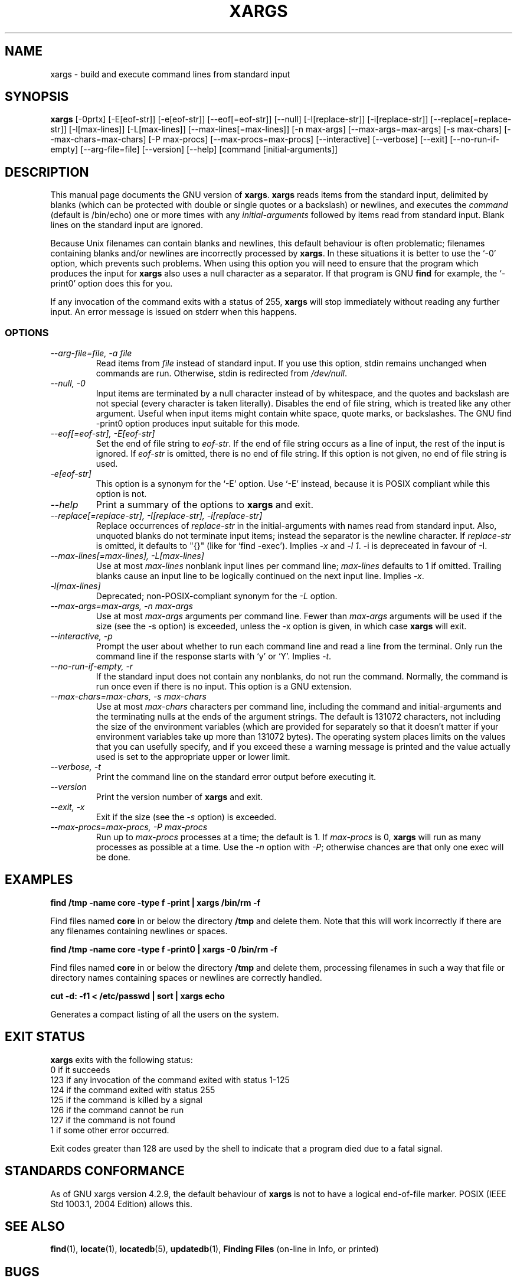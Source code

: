 .TH XARGS 1 \" -*- nroff -*-
.SH NAME
xargs \- build and execute command lines from standard input
.SH SYNOPSIS
.B xargs
[\-0prtx] [\-E[eof-str]] [\-e[eof-str]] [\-\-eof[=eof-str]] [\-\-null] 
[\-I[replace-str]] [\-i[replace-str]] [\-\-replace[=replace-str]] 
[\-l[max-lines]] [\-L[max-lines]] [\-\-max\-lines[=max-lines]] [\-n max-args] [\-\-max\-args=max-args] 
[\-s max-chars] [\-\-max\-chars=max-chars] [\-P max-procs] [\-\-max\-procs=max-procs]
[\-\-interactive] [\-\-verbose] [\-\-exit] 
[\-\-no\-run\-if\-empty] [\-\-arg\-file=file] [\-\-version] [\-\-help]
[command [initial-arguments]]
.SH DESCRIPTION
This manual page
documents the GNU version of
.BR xargs .
.B xargs
reads items from the standard input, delimited by blanks (which can be
protected with double or single quotes or a backslash) or newlines,
and executes the
.I command
(default is /bin/echo) one or more times with any
.I initial-arguments
followed by items read from standard input.  Blank lines on the
standard input are ignored.
.P
Because Unix filenames can contain blanks and newlines, this default
behaviour is often problematic; filenames containing blanks
and/or newlines are incorrectly processed by 
.BR xargs .
In these situations it is better to use the `\-0' option, which
prevents such problems.   When using this option you will need to 
ensure that the program which produces the input for 
.B xargs 
also uses a null character as a separator.  If that program is 
GNU 
.B find
for example, the `\-print0' option does this for you.
.P
If any invocation of the command exits with a status of 255, 
.B xargs 
will stop immediately without reading any further input.  An error
message is issued on stderr when this happens.
.SS OPTIONS
.TP
.I "\-\-arg\-file=file, \-a file"
Read items from 
.I file
instead of standard input.  If you use this option, stdin remains
unchanged when commands are run.  Otherwise, stdin is redirected 
from 
.IR /dev/null .

.TP
.I "\-\-null, \-0"
Input items are terminated by a null character instead of by
whitespace, and the quotes and backslash are not special (every
character is taken literally).  Disables the end of file string, which
is treated like any other argument.  Useful when input items might
contain white space, quote marks, or backslashes.  The GNU find
\-print0 option produces input suitable for this mode.
.TP
.I "\-\-eof[=eof-str], \-E[eof-str]"
Set the end of file string to \fIeof-str\fR.  If the end of file
string occurs as a line of input, the rest of the input is ignored.
If \fIeof-str\fR is omitted, there is no end of file string.  If this
option is not given, no end of file string is used.
.TP 
.I "\-e[eof-str]"
This option is a synonym for the `\-E' option.   Use `\-E' instead,
because it is POSIX compliant while this option is not. 
.TP
.I "\-\-help"
Print a summary of the options to
.B xargs
and exit.
.TP
.I "\-\-replace[=replace-str], \-I[replace-str], \-i[replace-str]"
Replace occurrences of \fIreplace-str\fR in the initial-arguments with
names read from standard input.
Also, unquoted blanks do not terminate input items; instead the
separator is the newline character.
If \fIreplace-str\fR is omitted, it
defaults to "{}" (like for `find \-exec').  Implies \fI\-x\fP and
\fI\-l 1\fP.
\-i is depreceated in favour of \-I.
.TP
.I "\-\-max\-lines[=max-lines], \-L[max-lines]"
Use at most \fImax-lines\fR nonblank input lines per command line;
\fImax-lines\fR defaults to 1 if omitted.  Trailing blanks cause an
input line to be logically continued on the next input line.  Implies
\fI\-x\fR.
.TP
.I "\-l[max-lines]"
Deprecated; non-POSIX-compliant synonym for the 
.I "\-L"
option.
.TP
.I "\-\-max\-args=max-args, \-n max-args"
Use at most \fImax-args\fR arguments per command line.  Fewer than
\fImax-args\fR arguments will be used if the size (see the \-s option)
is exceeded, unless the \-x option is given, in which case \fBxargs\fR
will exit.
.TP
.I "\-\-interactive, \-p"
Prompt the user about whether to run each command line and read a line
from the terminal.  Only run the command line if the response starts
with `y' or `Y'.  Implies \fI\-t\fR.
.TP
.I "\-\-no\-run\-if\-empty, \-r"
If the standard input does not contain any nonblanks, do not run the
command.  Normally, the command is run once even if there is no input.
This option is a GNU extension.
.TP
.I "\-\-max\-chars=max-chars, \-s max-chars"
Use at most \fImax-chars\fR characters per command line, including the
command and initial-arguments and the terminating nulls at the ends of
the argument strings.  The default is 131072 characters, not including
the size of the environment variables (which are provided for
separately so that it doesn't matter if your environment variables
take up more than 131072 bytes).  The operating system places limits
on the values that you can usefully specify, and if you exceed these a
warning message is printed and the value actually used is set to the
appropriate upper or lower limit.
.TP
.I "\-\-verbose, \-t"
Print the command line on the standard error output before executing
it.
.TP
.I "\-\-version"
Print the version number of
.B xargs
and exit.
.TP
.I "\-\-exit, \-x"
Exit if the size (see the \fI\-s\fR option) is exceeded.
.TP
.I "\-\-max\-procs=max-procs, \-P max-procs"
Run up to \fImax-procs\fR processes at a time; the default is 1.  If
\fImax-procs\fR is 0, \fBxargs\fR will run as many processes as
possible at a time.  Use the \fI\-n\fR option with \fI\-P\fR;
otherwise chances are that only one exec will be done.
.SH "EXAMPLES"
.nf
.B find /tmp \-name core \-type f \-print | xargs /bin/rm \-f

.fi
Find files named 
.B core
in or below the directory 
.B /tmp 
and delete them.  Note that this will work incorrectly if there are 
any filenames containing newlines or spaces.
.P
.B find /tmp \-name core \-type f \-print0 | xargs \-0 /bin/rm \-f

.fi
Find files named 
.B core
in or below the directory 
.B /tmp 
and delete them, processing filenames in such a way that file or 
directory names containing spaces or newlines are correctly handled.
.P
.nf
.B cut \-d: \-f1 < /etc/passwd | sort | xargs echo

.fi
Generates a compact listing of all the users on the system.
.SH "EXIT STATUS"
.B xargs
exits with the following status:
.nf
0 if it succeeds
123 if any invocation of the command exited with status 1-125
124 if the command exited with status 255
125 if the command is killed by a signal
126 if the command cannot be run
127 if the command is not found
1 if some other error occurred.
.fi
.P
Exit codes greater than 128 are used by the shell to indicate that 
a program died due to a fatal signal.
.SH "STANDARDS CONFORMANCE"
As of GNU xargs version 4.2.9, the default behaviour of
.B xargs
is not to have a logical end-of-file marker.  POSIX (IEEE Std 1003.1,
2004 Edition) allows this.

.SH "SEE ALSO"
\fBfind\fP(1), \fBlocate\fP(1), \fBlocatedb\fP(5), \fBupdatedb\fP(1),
\fBFinding Files\fP (on-line in Info, or printed)
.SH "BUGS"
The \-L option is incompatible with the \-I option, but should not be.
.P 
It is not possible for 
.B xargs 
to be used securely, since there will always be a time gap between the 
production of the list of input files and their use in the commands
that 
.B xargs 
issues.  If other users have access to the system, they can manipulate
the filesystem during this time window to force the action of the
commands 
.B xargs 
runs to apply to files that you didn't intend.  For a more detailed
discussion of this and related problems, please refer to the
``Security Considerations'' chapter in the findutils Texinfo
documentation.  The -execdir option of 
.B find
can often be used as a more secure alternative.

When you use the \-i option, each line read from the input is buffered 
internally.   This means that there is an upper limit on the length 
of input line that 
.B xargs 
will accept when used with the \-i option.  To work around this 
limitation, you can use the \-s option to increase the amount of
buffer space that 
.B xargs 
uses, and you can also use an extra invocation of 
.B xargs 
to ensure that very long lines do not occur.  
For example: 
.P
.B somecommand | xargs \-s 50000 echo | xargs \-i \-s 100000 rm '{}'
.P
Here, the first invocation of 
.B xargs 
has no input line length limit
because it doesn't use the \-i option.  The second invocation of
.B xargs 
does have such a limit, but we have ensured that the it never encounters 
a line which is longer than it can handle.   This is not an ideal 
solution.  Instead, the \-i option should not impose a line length
limit, which is why this discussion appears in the BUGS section.
The problem doesn't occur with the output of 
.BR find (1) 
because it emits just one filename per line.
.P
The best way to report a bug is to use the form at
http://savannah.gnu.org/bugs/?group=findutils.  
The reason for this is that you will then be able to track progress in
fixing the problem.   Other comments about \fBxargs\fP(1) and about
the findutils package in general can be sent to the 
.I bug\-findutils
mailing list.  To join the list, send email to 
.IR bug\-findutils\-request@gnu.org .
